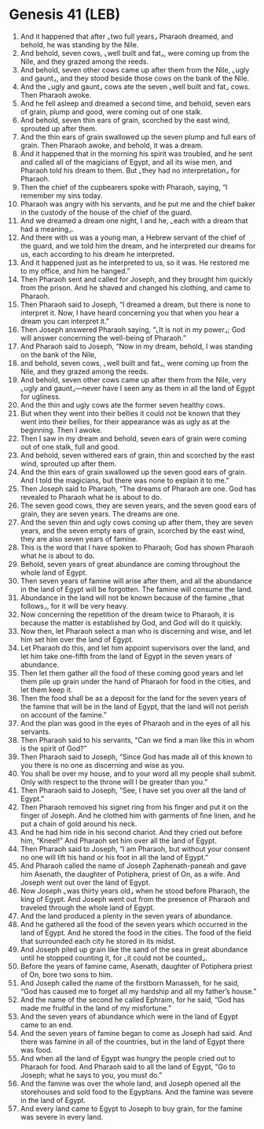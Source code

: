 * Genesis 41 (LEB)
:PROPERTIES:
:ID: LEB/01-GEN41
:END:

1. And it happened that after ⌞two full years⌟ Pharaoh dreamed, and behold, he was standing by the Nile.
2. And behold, seven cows, ⌞well built and fat⌟, were coming up from the Nile, and they grazed among the reeds.
3. And behold, seven other cows came up after them from the Nile, ⌞ugly and gaunt⌟, and they stood beside those cows on the bank of the Nile.
4. And the ⌞ugly and gaunt⌟ cows ate the seven ⌞well built and fat⌟ cows. Then Pharaoh awoke.
5. And he fell asleep and dreamed a second time, and behold, seven ears of grain, plump and good, were coming out of one stalk.
6. And behold, seven thin ears of grain, scorched by the east wind, sprouted up after them.
7. And the thin ears of grain swallowed up the seven plump and full ears of grain. Then Pharaoh awoke, and behold, it was a dream.
8. And it happened that in the morning his spirit was troubled, and he sent and called all of the magicians of Egypt, and all its wise men, and Pharaoh told his dream to them. But ⌞they had no interpretation⌟ for Pharaoh.
9. Then the chief of the cupbearers spoke with Pharaoh, saying, “I remember my sins today.
10. Pharaoh was angry with his servants, and he put me and the chief baker in the custody of the house of the chief of the guard.
11. And we dreamed a dream one night, I and he, ⌞each with a dream that had a meaning⌟.
12. And there with us was a young man, a Hebrew servant of the chief of the guard, and we told him the dream, and he interpreted our dreams for us, each according to his dream he interpreted.
13. And it happened just as he interpreted to us, so it was. He restored me to my office, and him he hanged.”
14. Then Pharaoh sent and called for Joseph, and they brought him quickly from the prison. And he shaved and changed his clothing, and came to Pharaoh.
15. Then Pharaoh said to Joseph, “I dreamed a dream, but there is none to interpret it. Now, I have heard concerning you that when you hear a dream you can interpret it.”
16. Then Joseph answered Pharaoh saying, “⌞It is not in my power⌟; God will answer concerning the well-being of Pharaoh.”
17. And Pharaoh said to Joseph, “Now in my dream, behold, I was standing on the bank of the Nile,
18. and behold, seven cows, ⌞well built and fat⌟, were coming up from the Nile, and they grazed among the reeds.
19. And behold, seven other cows came up after them from the Nile, very ⌞ugly and gaunt⌟—never have I seen any as them in all the land of Egypt for ugliness.
20. And the thin and ugly cows ate the former seven healthy cows.
21. But when they went into their bellies it could not be known that they went into their bellies, for their appearance was as ugly as at the beginning. Then I awoke.
22. Then I saw in my dream and behold, seven ears of grain were coming out of one stalk, full and good.
23. And behold, seven withered ears of grain, thin and scorched by the east wind, sprouted up after them.
24. And the thin ears of grain swallowed up the seven good ears of grain. And I told the magicians, but there was none to explain it to me.”
25. Then Joseph said to Pharaoh, “The dreams of Pharaoh are one. God has revealed to Pharaoh what he is about to do.
26. The seven good cows, they are seven years, and the seven good ears of grain, they are seven years. The dreams are one.
27. And the seven thin and ugly cows coming up after them, they are seven years, and the seven empty ears of grain, scorched by the east wind, they are also seven years of famine.
28. This is the word that I have spoken to Pharaoh; God has shown Pharaoh what he is about to do.
29. Behold, seven years of great abundance are coming throughout the whole land of Egypt.
30. Then seven years of famine will arise after them, and all the abundance in the land of Egypt will be forgotten. The famine will consume the land.
31. Abundance in the land will not be known because of the famine ⌞that follows⌟, for it will be very heavy.
32. Now concerning the repetition of the dream twice to Pharaoh, it is because the matter is established by God, and God will do it quickly.
33. Now then, let Pharaoh select a man who is discerning and wise, and let him set him over the land of Egypt.
34. Let Pharaoh do this, and let him appoint supervisors over the land, and let him take one-fifth from the land of Egypt in the seven years of abundance.
35. Then let them gather all the food of these coming good years and let them pile up grain under the hand of Pharaoh for food in the cities, and let them keep it.
36. Then the food shall be as a deposit for the land for the seven years of the famine that will be in the land of Egypt, that the land will not perish on account of the famine.”
37. And the plan was good in the eyes of Pharaoh and in the eyes of all his servants.
38. Then Pharaoh said to his servants, “Can we find a man like this in whom is the spirit of God?”
39. Then Pharaoh said to Joseph, “Since God has made all of this known to you there is no one as discerning and wise as you.
40. You shall be over my house, and to your word all my people shall submit. Only with respect to the throne will I be greater than you.”
41. Then Pharaoh said to Joseph, “See, I have set you over all the land of Egypt.”
42. Then Pharaoh removed his signet ring from his finger and put it on the finger of Joseph. And he clothed him with garments of fine linen, and he put a chain of gold around his neck.
43. And he had him ride in his second chariot. And they cried out before him, “Kneel!” And Pharaoh set him over all the land of Egypt.
44. Then Pharaoh said to Joseph, “I am Pharaoh, but without your consent no one will lift his hand or his foot in all the land of Egypt.”
45. And Pharaoh called the name of Joseph Zaphenath-paneah and gave him Asenath, the daughter of Potiphera, priest of On, as a wife. And Joseph went out over the land of Egypt.
46. Now Joseph ⌞was thirty years old⌟ when he stood before Pharaoh, the king of Egypt. And Joseph went out from the presence of Pharaoh and traveled through the whole land of Egypt.
47. And the land produced a plenty in the seven years of abundance.
48. And he gathered all the food of the seven years which occurred in the land of Egypt. And he stored the food in the cities. The food of the field that surrounded each city he stored in its midst.
49. And Joseph piled up grain like the sand of the sea in great abundance until he stopped counting it, for ⌞it could not be counted⌟.
50. Before the years of famine came, Asenath, daughter of Potiphera priest of On, bore two sons to him.
51. And Joseph called the name of the firstborn Manasseh, for he said, “God has caused me to forget all my hardship and all my father’s house.”
52. And the name of the second he called Ephraim, for he said, “God has made me fruitful in the land of my misfortune.”
53. And the seven years of abundance which were in the land of Egypt came to an end.
54. And the seven years of famine began to come as Joseph had said. And there was famine in all of the countries, but in the land of Egypt there was food.
55. And when all the land of Egypt was hungry the people cried out to Pharaoh for food. And Pharaoh said to all the land of Egypt, “Go to Joseph; what he says to you, you must do.”
56. And the famine was over the whole land, and Joseph opened all the storehouses and sold food to the Egyptians. And the famine was severe in the land of Egypt.
57. And every land came to Egypt to Joseph to buy grain, for the famine was severe in every land.
